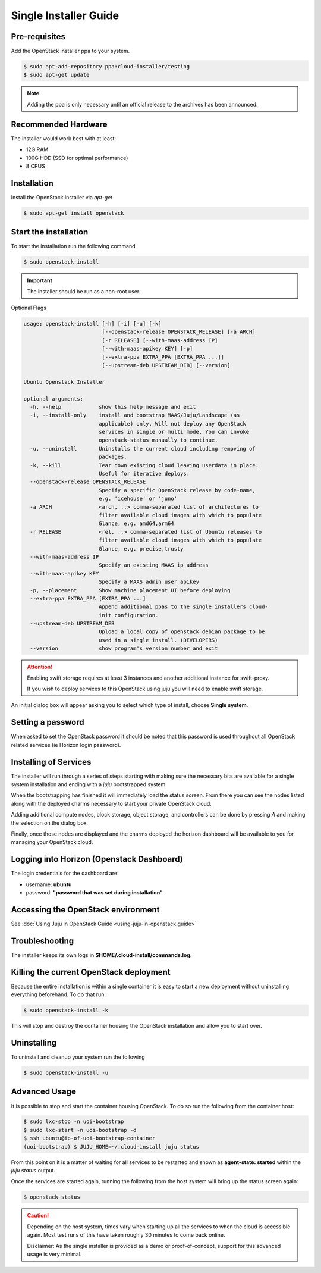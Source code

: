Single Installer Guide
======================

Pre-requisites
^^^^^^^^^^^^^^

Add the OpenStack installer ppa to your system.

.. code::

   $ sudo apt-add-repository ppa:cloud-installer/testing
   $ sudo apt-get update

.. note::

   Adding the ppa is only necessary until an official release to the
   archives has been announced.

Recommended Hardware
^^^^^^^^^^^^^^^^^^^^

The installer would work best with at least:

- 12G RAM
- 100G HDD (SSD for optimal performance)
- 8 CPUS

Installation
^^^^^^^^^^^^

Install the OpenStack installer via `apt-get`

.. code::

   $ sudo apt-get install openstack

Start the installation
^^^^^^^^^^^^^^^^^^^^^^

To start the installation run the following command

.. code::

   $ sudo openstack-install

.. important::

    The installer should be run as a non-root user.

Optional Flags

.. code::

    usage: openstack-install [-h] [-i] [-u] [-k]
                             [--openstack-release OPENSTACK_RELEASE] [-a ARCH]
                             [-r RELEASE] [--with-maas-address IP]
                             [--with-maas-apikey KEY] [-p]
                             [--extra-ppa EXTRA_PPA [EXTRA_PPA ...]]
                             [--upstream-deb UPSTREAM_DEB] [--version]
    
    Ubuntu Openstack Installer
    
    optional arguments:
      -h, --help            show this help message and exit
      -i, --install-only    install and bootstrap MAAS/Juju/Landscape (as
                            applicable) only. Will not deploy any OpenStack
                            services in single or multi mode. You can invoke
                            openstack-status manually to continue.
      -u, --uninstall       Uninstalls the current cloud including removing of
                            packages.
      -k, --kill            Tear down existing cloud leaving userdata in place.
                            Useful for iterative deploys.
      --openstack-release OPENSTACK_RELEASE
                            Specify a specific OpenStack release by code-name,
                            e.g. 'icehouse' or 'juno'
      -a ARCH               <arch, ..> comma-separated list of architectures to
                            filter available cloud images with which to populate
                            Glance, e.g. amd64,arm64
      -r RELEASE            <rel, ..> comma-separated list of Ubuntu releases to
                            filter available cloud images with which to populate
                            Glance, e.g. precise,trusty
      --with-maas-address IP
                            Specify an existing MAAS ip address
      --with-maas-apikey KEY
                            Specify a MAAS admin user apikey
      -p, --placement       Show machine placement UI before deploying
      --extra-ppa EXTRA_PPA [EXTRA_PPA ...]
                            Append additional ppas to the single installers cloud-
                            init configuration.
      --upstream-deb UPSTREAM_DEB
                            Upload a local copy of openstack debian package to be
                            used in a single install. (DEVELOPERS)
      --version             show program's version number and exit

.. attention::

    Enabling swift storage requires at least 3 instances and another additional
    instance for swift-proxy.

    If you wish to deploy services to this OpenStack using juju you will need
    to enable swift storage.

An initial dialog box will appear asking you to select which type of
install, choose **Single system**.

Setting a password
^^^^^^^^^^^^^^^^^^

When asked to set the OpenStack password it should be noted that this password
is used throughout all OpenStack related services (ie Horizon login password).

Installing of Services
^^^^^^^^^^^^^^^^^^^^^^

The installer will run through a series of steps starting with making
sure the necessary bits are available for a single system installation
and ending with a `juju` bootstrapped system.

When the bootstrapping has finished it will immediately load the
status screen. From there you can see the nodes listed along with the
deployed charms necessary to start your private OpenStack cloud.

Adding additional compute nodes, block storage, object storage, and
controllers can be done by pressing `A` and making the selection on
the dialog box.

Finally, once those nodes are displayed and the charms deployed the
horizon dashboard will be available to you for managing your OpenStack
cloud.

Logging into Horizon (Openstack Dashboard)
^^^^^^^^^^^^^^^^^^^^^^^^^^^^^^^^^^^^^^^^^^

The login credentials for the dashboard are:

* username: **ubuntu**
* password: **"password that was set during installation"**

Accessing the OpenStack environment
^^^^^^^^^^^^^^^^^^^^^^^^^^^^^^^^^^^

See :doc:`Using Juju in OpenStack Guide <using-juju-in-openstack.guide>`

Troubleshooting
^^^^^^^^^^^^^^^

The installer keeps its own logs in **$HOME/.cloud-install/commands.log**.

Killing the current OpenStack deployment
^^^^^^^^^^^^^^^^^^^^^^^^^^^^^^^^^^^^^^^^

Because the entire installation is within a single container it is easy to start a new
deployment without uninstalling everything beforehand. To do that run:

.. code::

   $ sudo openstack-install -k

This will stop and destroy the container housing the OpenStack installation and allow you
to start over.

Uninstalling
^^^^^^^^^^^^

To uninstall and cleanup your system run the following

.. code::

    $ sudo openstack-install -u

Advanced Usage
^^^^^^^^^^^^^^

It is possible to stop and start the container housing OpenStack.
To do so run the following from the container host:

.. code::

   $ sudo lxc-stop -n uoi-bootstrap
   $ sudo lxc-start -n uoi-bootstrap -d
   $ ssh ubuntu@ip-of-uoi-bootstrap-container
   (uoi-bootstrap) $ JUJU_HOME=~/.cloud-install juju status

From this point on it is a matter of waiting for all services to be restarted
and shown as **agent-state: started** within the `juju status` output.

Once the services are started again, running the following from the host
system will bring up the status screen again:

.. code::

   $ openstack-status

.. caution::

   Depending on the host system, times vary when starting up all the services
   to when the cloud is accessible again. Most test runs of this have taken
   roughly 30 minutes to come back online.

   Disclaimer: As the single installer is provided as a demo or proof-of-concept,
   support for this advanced usage is very minimal.
